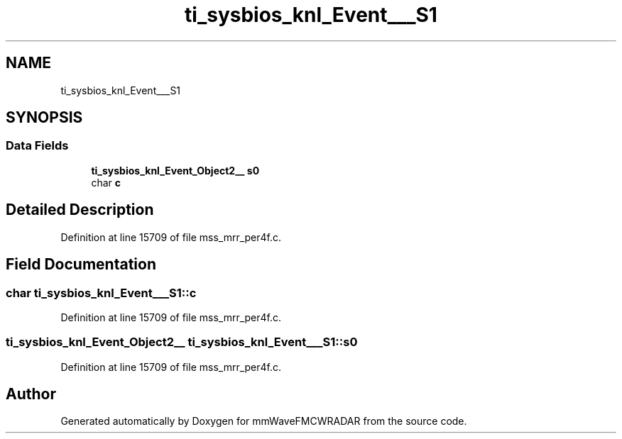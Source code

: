 .TH "ti_sysbios_knl_Event___S1" 3 "Wed May 20 2020" "Version 1.0" "mmWaveFMCWRADAR" \" -*- nroff -*-
.ad l
.nh
.SH NAME
ti_sysbios_knl_Event___S1
.SH SYNOPSIS
.br
.PP
.SS "Data Fields"

.in +1c
.ti -1c
.RI "\fBti_sysbios_knl_Event_Object2__\fP \fBs0\fP"
.br
.ti -1c
.RI "char \fBc\fP"
.br
.in -1c
.SH "Detailed Description"
.PP 
Definition at line 15709 of file mss_mrr_per4f\&.c\&.
.SH "Field Documentation"
.PP 
.SS "char ti_sysbios_knl_Event___S1::c"

.PP
Definition at line 15709 of file mss_mrr_per4f\&.c\&.
.SS "\fBti_sysbios_knl_Event_Object2__\fP ti_sysbios_knl_Event___S1::s0"

.PP
Definition at line 15709 of file mss_mrr_per4f\&.c\&.

.SH "Author"
.PP 
Generated automatically by Doxygen for mmWaveFMCWRADAR from the source code\&.
